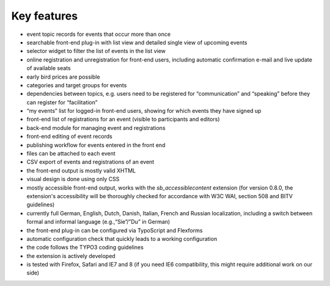 .. ==================================================
.. FOR YOUR INFORMATION
.. --------------------------------------------------
.. -*- coding: utf-8 -*- with BOM.

.. ==================================================
.. DEFINE SOME TEXTROLES
.. --------------------------------------------------
.. role::   underline
.. role::   typoscript(code)
.. role::   ts(typoscript)
   :class:  typoscript
.. role::   php(code)


Key features
^^^^^^^^^^^^

- event topic records for events that occur more than once

- searchable front-end plug-in with list view and detailed single view
  of upcoming events

- selector widget to filter the list of events in the list view

- online registration and unregistration for front-end users, including
  automatic confirmation e-mail and live update of available seats

- early bird prices are possible

- categories and target groups for events

- dependencies between topics, e.g. users need to be registered for
  “communication” and “speaking” before they can register for
  “facilitation”

- “my events” list for logged-in front-end users, showing for which
  events they have signed up

- front-end list of registrations for an event (visible to participants
  and editors)

- back-end module for managing event and registrations

- front-end editing of event records

- publishing workflow for events entered in the front end

- files can be attached to each event

- CSV export of events and registrations of an event

- the front-end output is mostly valid XHTML

- visual design is done using only CSS

- mostly accessible front-end output, works with the
  *sb\_accessiblecontent* extension (for version 0.8.0, the extension's
  accessibility will be thoroughly checked for accordance with W3C WAI,
  section 508 and BITV guidelines)

- currently full German, English, Dutch, Danish, Italian, French and
  Russian localization, including a switch between formal and informal
  language (e.g.,“Sie”/”Du” in German)

- the front-end plug-in can be configured via TypoScript and Flexforms

- automatic configuration check that quickly leads to a working
  configuration

- the code follows the TYPO3 coding guidelines

- the extension is actively developed

- is tested with Firefox, Safari and IE7 and 8 (if you need IE6
  compatibility, this might require additional work on our side)
